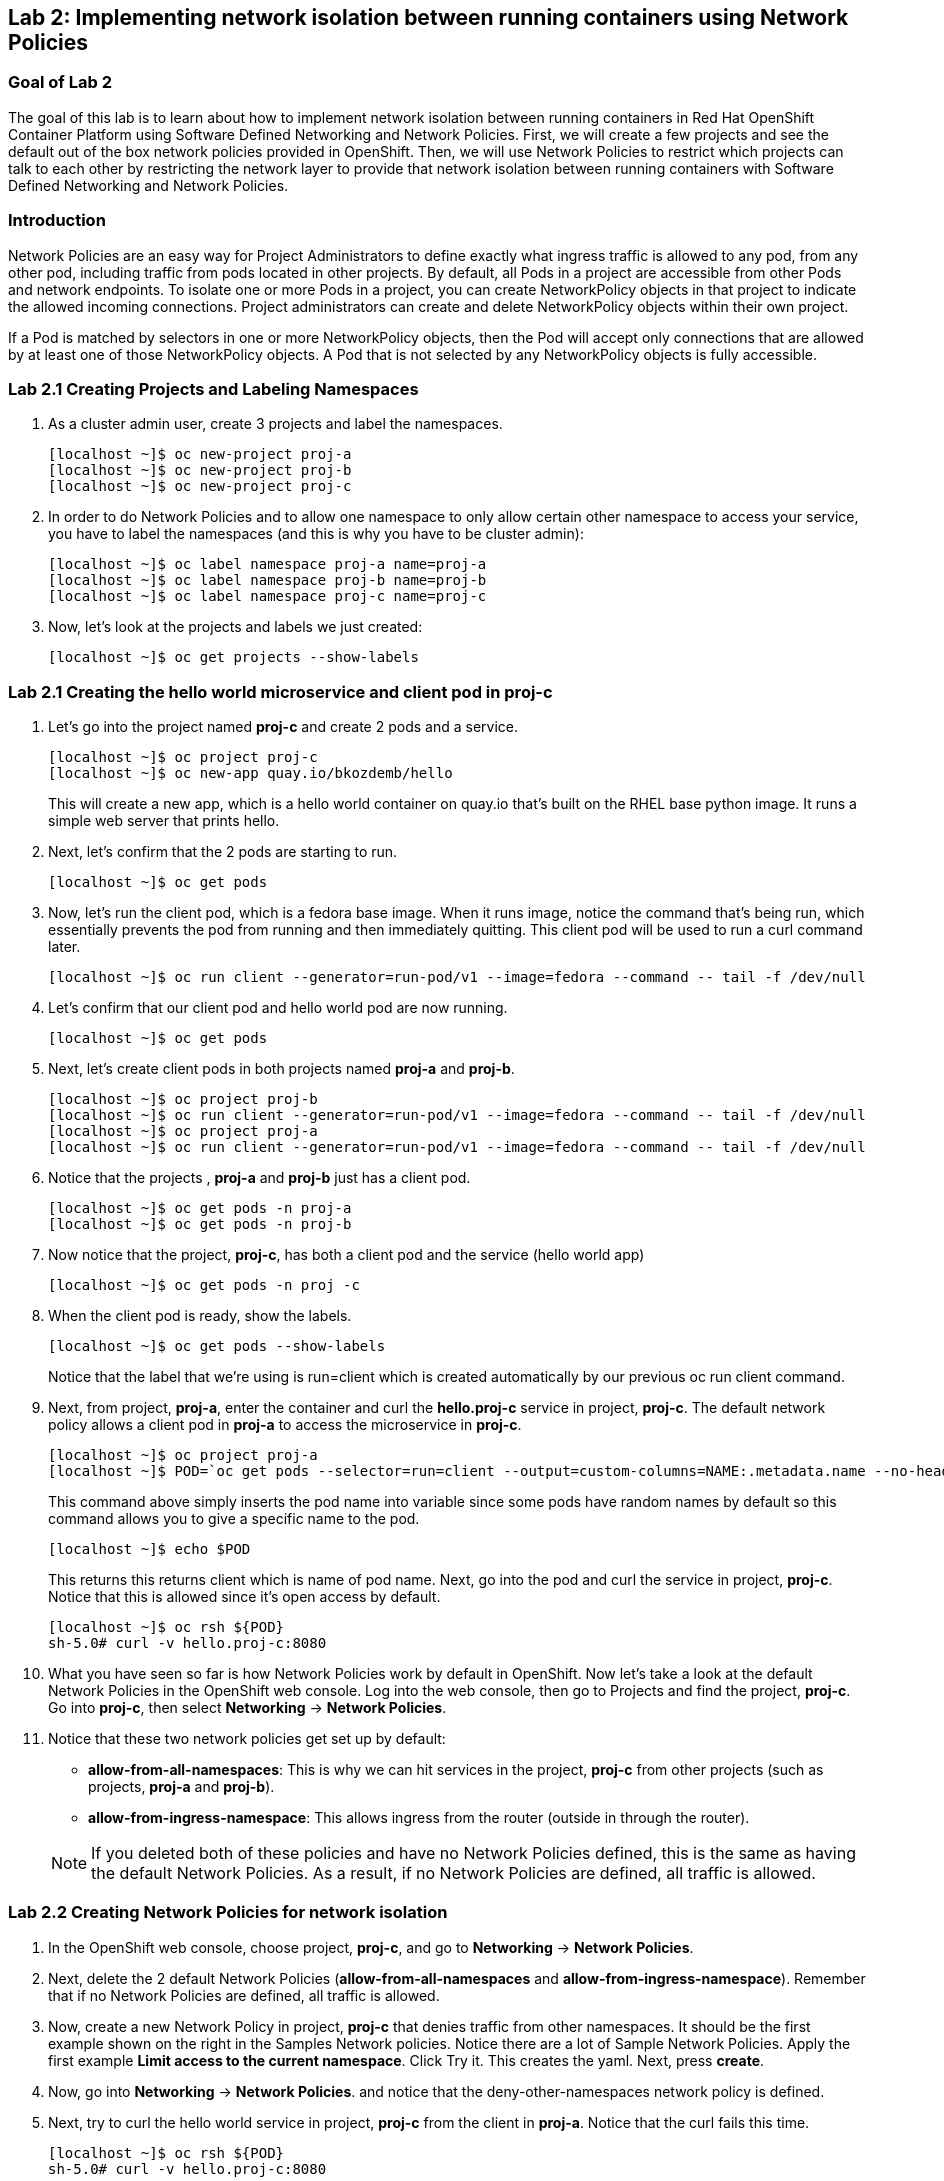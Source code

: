 == Lab 2: Implementing network isolation between running containers using Network Policies


=== Goal of Lab 2
The goal of this lab is to learn about how to implement network isolation between running containers in Red Hat OpenShift Container Platform using Software Defined Networking and Network Policies. First, we will create a few projects and see the default out of the box network policies provided in OpenShift. Then, we will use Network Policies to restrict which projects can talk to each other by restricting the network layer to provide that network isolation between running containers with Software Defined Networking and Network Policies.

=== Introduction
Network Policies are an easy way for Project Administrators to define exactly what ingress traffic is allowed to any pod, from any other pod, including traffic from pods located in other projects. By default, all Pods in a project are accessible from other Pods and network endpoints. To isolate one or more Pods in a project, you can create NetworkPolicy objects in that project to indicate the allowed incoming connections. Project administrators can create and delete NetworkPolicy objects within their own project.

If a Pod is matched by selectors in one or more NetworkPolicy objects, then the Pod will accept only connections that are allowed by at least one of those NetworkPolicy objects. A Pod that is not selected by any NetworkPolicy objects is fully accessible.

=== Lab 2.1 Creating Projects and Labeling Namespaces
. As a cluster admin user, create 3 projects and label the namespaces.
+
[source]
----
[localhost ~]$ oc new-project proj-a
[localhost ~]$ oc new-project proj-b
[localhost ~]$ oc new-project proj-c
----

. In order to do Network Policies and to allow one namespace to only allow certain other namespace to access your service, you have to label the namespaces (and this is why you have to be cluster admin):
+
[source]
----
[localhost ~]$ oc label namespace proj-a name=proj-a
[localhost ~]$ oc label namespace proj-b name=proj-b
[localhost ~]$ oc label namespace proj-c name=proj-c
----

. Now, let's look at the projects and labels we just created:
+
[source]
----
[localhost ~]$ oc get projects --show-labels
----

=== Lab 2.1 Creating the hello world microservice and client pod in proj-c

. Let's go into the project named *proj-c* and create 2 pods and a service.
+
[source]
----
[localhost ~]$ oc project proj-c
[localhost ~]$ oc new-app quay.io/bkozdemb/hello
----
This will create a new app, which is a hello world container on quay.io that’s built on the RHEL base python image. It runs a simple web server that prints hello.

. Next, let's confirm that the 2 pods are starting to run.
+
[source]
----
[localhost ~]$ oc get pods
----

. Now, let's run the client pod, which is a fedora base image. When it runs image, notice the command that’s being run, which essentially prevents the pod from running and then immediately quitting. This client pod will be used to run a curl command later.
+
[source]
----
[localhost ~]$ oc run client --generator=run-pod/v1 --image=fedora --command -- tail -f /dev/null
----

. Let's confirm that our client pod and hello world pod are now running.
+
[source]
----
[localhost ~]$ oc get pods
----

. Next, let's create client pods in both projects named *proj-a* and *proj-b*.
+
[source]
----
[localhost ~]$ oc project proj-b
[localhost ~]$ oc run client --generator=run-pod/v1 --image=fedora --command -- tail -f /dev/null
[localhost ~]$ oc project proj-a
[localhost ~]$ oc run client --generator=run-pod/v1 --image=fedora --command -- tail -f /dev/null
----

. Notice that the projects , *proj-a* and *proj-b* just has a client pod.
+
[source]
----
[localhost ~]$ oc get pods -n proj-a
[localhost ~]$ oc get pods -n proj-b
----

. Now notice that the project, *proj-c*, has both a client pod and the service (hello world app)
+
[source]
----
[localhost ~]$ oc get pods -n proj -c
----

. When the client pod is ready, show the labels.
+
[source]
----
[localhost ~]$ oc get pods --show-labels
----
Notice that the label that we’re using is run=client which is created automatically by our previous oc run client command.

. Next, from project, *proj-a*, enter the container and curl the *hello.proj-c* service in project, *proj-c*. The default network policy allows a client pod in *proj-a* to access the microservice in *proj-c*.
+
[source]
----
[localhost ~]$ oc project proj-a
[localhost ~]$ POD=`oc get pods --selector=run=client --output=custom-columns=NAME:.metadata.name --no-headers`
----
This command above simply inserts the pod name into variable since some pods have random names by default so this command allows you to give a specific name to the pod.
+
[source]
----
[localhost ~]$ echo $POD
----
This returns this returns client which is name of pod name.
Next, go into the pod and curl the service in project, *proj-c*. Notice that this is allowed since it's open access by default.
+
[source]
----
[localhost ~]$ oc rsh ${POD}
sh-5.0# curl -v hello.proj-c:8080
----

. What you have seen so far is how Network Policies work by default in OpenShift. Now let's take a look at the default Network Policies in the OpenShift web console. Log into the web console, then go to Projects and find the project, *proj-c*. Go into *proj-c*, then select *Networking* -> *Network Policies*.

. Notice that these two network policies get set up by default:

* *allow-from-all-namespaces*: This is why we can hit services in the project, *proj-c* from other projects (such as projects, *proj-a* and *proj-b*).
* *allow-from-ingress-namespace*: This allows ingress from the router (outside in through the router).

+
NOTE:  If you deleted both of these policies and have no Network Policies defined, this is the same as having the default Network Policies. As a result, if no Network Policies are defined, all traffic is allowed.

=== Lab 2.2 Creating Network Policies for network isolation
. In the OpenShift web console, choose project, *proj-c*, and go to *Networking* -> *Network Policies*.

. Next, delete the 2 default Network Policies (*allow-from-all-namespaces* and *allow-from-ingress-namespace*). Remember that if no Network Policies are defined, all traffic is allowed.

. Now, create a new Network Policy in project, *proj-c* that denies traffic from other namespaces. It should be
the first example shown on the right in the Samples Network policies. Notice there are a lot of Sample Network Policies. Apply the first example *Limit access to the current namespace*. Click Try it. This creates the yaml. Next, press *create*.

. Now, go into *Networking* -> *Network Policies*. and notice that the deny-other-namespaces network policy is defined.

. Next, try to curl the hello world service in project, *proj-c* from the client in *proj-a*. Notice that the curl fails this time.
+
[source]
----
[localhost ~]$ oc rsh ${POD}
sh-5.0# curl -v hello.proj-c:8080
----



<<top>>

link:README.adoc#table-of-contents[ Table of Contents ]
